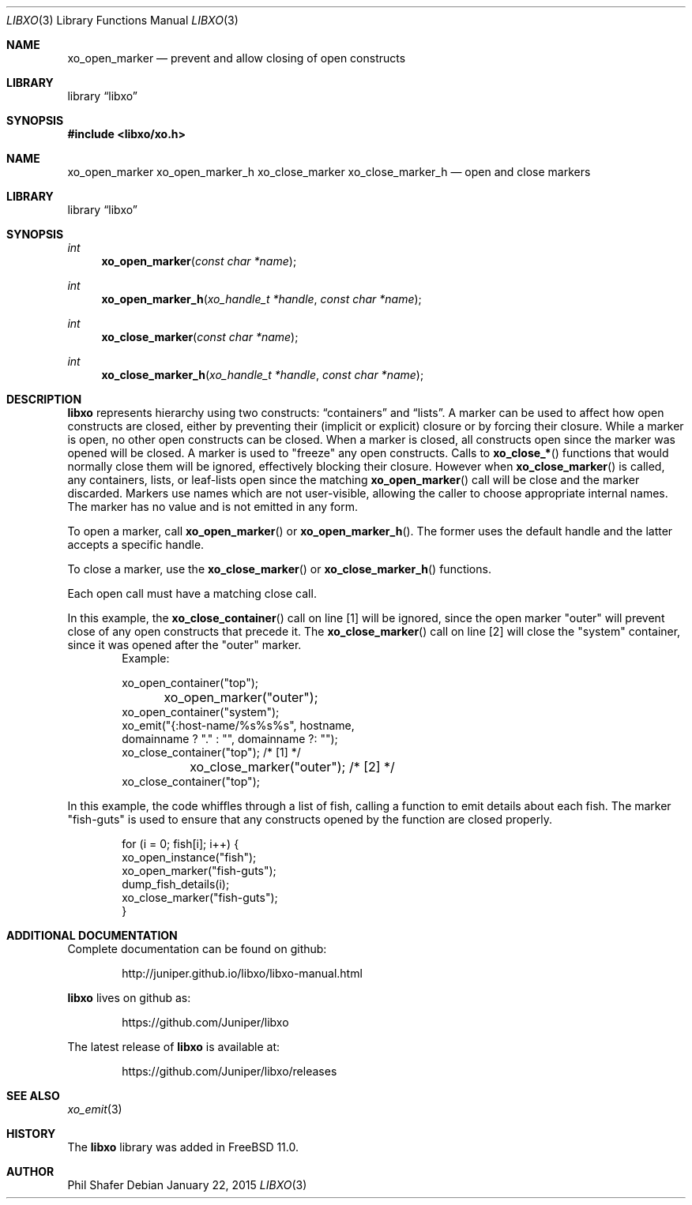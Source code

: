 .\" #
.\" # Copyright (c) 2015, Juniper Networks, Inc.
.\" # All rights reserved.
.\" # This SOFTWARE is licensed under the LICENSE provided in the
.\" # ../Copyright file. By downloading, installing, copying, or 
.\" # using the SOFTWARE, you agree to be bound by the terms of that
.\" # LICENSE.
.\" # Phil Shafer, January 2015
.\" 
.Dd January 22, 2015
.Dt LIBXO 3
.Os
.Sh NAME
.Nm xo_open_marker
.Nd prevent and allow closing of open constructs
.Sh LIBRARY
.Lb libxo
.Sh SYNOPSIS
.In libxo/xo.h
.Sh NAME
.Nm xo_open_marker
.Nm xo_open_marker_h
.Nm xo_close_marker
.Nm xo_close_marker_h
.Nd open and close markers
.Sh LIBRARY
.Lb libxo
.Sh SYNOPSIS
.Ft int
.Fn xo_open_marker "const char *name"
.Ft int
.Fn xo_open_marker_h "xo_handle_t *handle" "const char *name"
.Ft int
.Fn xo_close_marker "const char *name"
.Ft int
.Fn  xo_close_marker_h "xo_handle_t *handle" "const char *name"
.Sh DESCRIPTION
.Nm libxo
represents hierarchy using two constructs:
.Dq containers
and
.Dq lists .
A marker can be used to affect how open constructs are closed, either
by preventing their (implicit or explicit) closure or by forcing their
closure.
While a marker is open, no other open constructs can be closed. 
When a marker is closed, all constructs open since the marker was opened
will be closed.
A marker is used to "freeze" any open constructs.
Calls to
.Fn xo_close_*
functions that would normally close them will be ignored, effectively
blocking their closure.
However when
.Fn xo_close_marker
is called, any containers, lists, or leaf-lists open since the
matching
.Fn xo_open_marker
call will be close and the marker discarded.
Markers use names which are not user-visible, allowing the caller to
choose appropriate internal names.
The marker has no value and is not emitted in any form.
.Pp
To open a marker, call
.Fn xo_open_marker
or
.Fn xo_open_marker_h .
The former uses the default handle and
the latter accepts a specific handle.
.Pp
To close a marker, use the
.Fn xo_close_marker
or
.Fn xo_close_marker_h
functions.
.Pp
Each open call must have a matching close call.
.Pp
In this example, the
.Fn xo_close_container
call on line [1] will be ignored, since the open marker "outer"
will prevent close of any open constructs that precede it.
The
.Fn xo_close_marker
call on line [2] will close the "system" container, since it was
opened after the "outer" marker.
.Bd -literal -offset indent -compact
    Example:

        xo_open_container("top");
	xo_open_marker("outer");
        xo_open_container("system");
        xo_emit("{:host-name/%s%s%s", hostname,
                domainname ? "." : "", domainname ?: "");
        xo_close_container("top");   /* [1] */
	xo_close_marker("outer");    /* [2] */
        xo_close_container("top");
.Ed
.Pp
In this example, the code whiffles through a list of fish, calling a
function to emit details about each fish.  The marker "fish-guts" is
used to ensure that any constructs opened by the function are closed
properly.
.Bd -literal -offset indent
    for (i = 0; fish[i]; i++) {
        xo_open_instance("fish");
        xo_open_marker("fish-guts");
        dump_fish_details(i);
        xo_close_marker("fish-guts");
    }
.Ed
.Sh ADDITIONAL DOCUMENTATION
Complete documentation can be found on github:
.Bd -literal -offset indent
http://juniper.github.io/libxo/libxo-manual.html
.Ed
.Pp
.Nm libxo
lives on github as:
.Bd -literal -offset indent
https://github.com/Juniper/libxo
.Ed
.Pp
The latest release of
.Nm libxo
is available at:
.Bd -literal -offset indent
https://github.com/Juniper/libxo/releases
.Ed
.Sh SEE ALSO
.Xr xo_emit 3
.Sh HISTORY
The
.Nm libxo
library was added in
.Fx 11.0 .
.Sh AUTHOR
Phil Shafer

